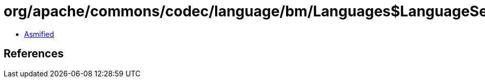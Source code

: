 = org/apache/commons/codec/language/bm/Languages$LanguageSet.class

 - link:Languages$LanguageSet-asmified.java[Asmified]

== References

